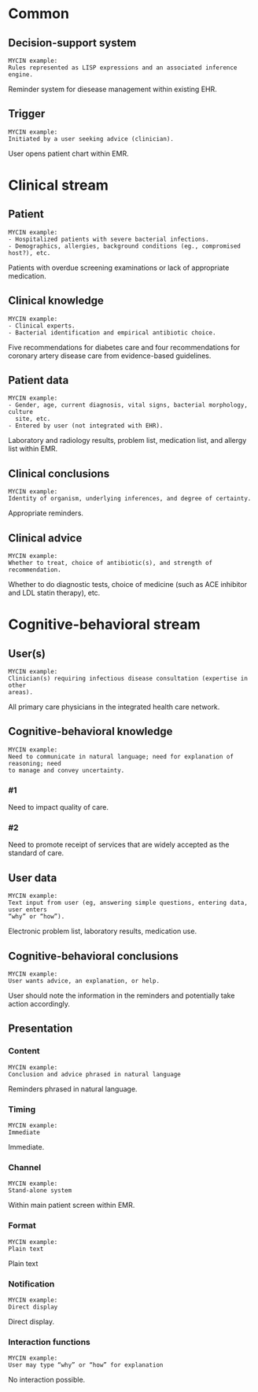 * Common
** Decision-support system
SCHEDULED: <2016-04-14 Thu 20:20>
:PROPERTIES:
:PAGE: 1
:COORDINATES: 543, 43
:END:

#+BEGIN_EXAMPLE
MYCIN example:
Rules represented as LISP expressions and an associated inference engine.
#+END_EXAMPLE

Reminder system for diesease management within existing EHR.


** Trigger
SCHEDULED: <2016-04-14 Thu 20:20>
:PROPERTIES:
:PAGE: 2
:COORDINATES: 287, 538
:END:

#+BEGIN_EXAMPLE
MYCIN example:
Initiated by a user seeking advice (clinician).
#+END_EXAMPLE

User opens patient chart within EMR.


* Clinical stream
** Patient
SCHEDULED: <2016-04-14 Thu 20:20>
:PROPERTIES:
:PAGE: 3
:COORDINATES: 20, 589
:END:

#+BEGIN_EXAMPLE
MYCIN example:
- Hospitalized patients with severe bacterial infections.
- Demographics, allergies, background conditions (eg., compromised host?), etc.
#+END_EXAMPLE

Patients with overdue screening examinations or lack of appropriate medication.


** Clinical knowledge
SCHEDULED: <2016-04-14 Thu 20:20>
:PROPERTIES:
:PAGE: 2
:COORDINATES: 25, 392
:END:

#+BEGIN_EXAMPLE
MYCIN example:
- Clinical experts.
- Bacterial identification and empirical antibiotic choice.
#+END_EXAMPLE

Five recommendations for diabetes care and four recommendations for coronary
artery disease care from evidence-based guidelines.


** Patient data
SCHEDULED: <2016-04-14 Thu 20:20>
:PROPERTIES:
:PAGE: 2
:COORDINATES: 285, 488
:END:

#+BEGIN_EXAMPLE
MYCIN example:
- Gender, age, current diagnosis, vital signs, bacterial morphology, culture
  site, etc.
- Entered by user (not integrated with EHR).
#+END_EXAMPLE

Laboratory and radiology results, problem list, medication list, and allergy
list within EMR.


** Clinical conclusions
SCHEDULED: <2016-04-14 Thu 20:20>
:PROPERTIES:
:PAGE: 2
:COORDINATES: 283, 472
:END:

#+BEGIN_EXAMPLE
MYCIN example:
Identity of organism, underlying inferences, and degree of certainty.
#+END_EXAMPLE

Appropriate reminders.


** Clinical advice
SCHEDULED: <2016-04-14 Thu 20:20>
:PROPERTIES:
:PAGE: 2
:COORDINATES: 33, 354
:END:

#+BEGIN_EXAMPLE
MYCIN example:
Whether to treat, choice of antibiotic(s), and strength of recommendation.
#+END_EXAMPLE

Whether to do diagnostic tests, choice of medicine (such as ACE inhibitor and
LDL statin therapy), etc.


* Cognitive-behavioral stream
** User(s)
SCHEDULED: <2016-04-14 Thu 20:20>
:PROPERTIES:
:PAGE: 2
:COORDINATES: 18, 518
:END:

#+BEGIN_EXAMPLE
MYCIN example:
Clinician(s) requiring infectious disease consultation (expertise in other
areas).
#+END_EXAMPLE

All primary care physicians in the integrated health care network.


** Cognitive-behavioral knowledge

#+BEGIN_EXAMPLE
MYCIN example:
Need to communicate in natural language; need for explanation of reasoning; need
to manage and convey uncertainty.
#+END_EXAMPLE

*** #1
SCHEDULED: <2016-04-14 Thu 20:20>
:PROPERTIES:
:PAGE: 2
:COORDINATES: 280, 701
:END:

Need to impact quality of care.

*** #2
SCHEDULED: <2016-04-14 Thu 20:20>
:PROPERTIES:
:PAGE: 3
:COORDINATES: 20, 500
:END:

Need to promote receipt of services that are widely accepted as the standard of
care.


** User data
SCHEDULED: <2016-04-14 Thu 20:20>
:PROPERTIES:
:PAGE: 2
:COORDINATES: 282, 621
:END:

#+BEGIN_EXAMPLE
MYCIN example:
Text input from user (eg, answering simple questions, entering data, user enters
“why” or “how”).
#+END_EXAMPLE

Electronic problem list, laboratory results, medication use.


** Cognitive-behavioral conclusions
SCHEDULED: <2016-04-14 Thu 20:20>
:PROPERTIES:
:PAGE: 2
:COORDINATES: 205, 36
:END:

#+BEGIN_EXAMPLE
MYCIN example:
User wants advice, an explanation, or help.
#+END_EXAMPLE

User should note the information in the reminders and potentially take action
accordingly.


** Presentation
*** Content
SCHEDULED: <2016-04-14 Thu 20:20>
:PROPERTIES:
:PAGE: 2
:COORDINATES: 41, 96
:END:

#+BEGIN_EXAMPLE
MYCIN example:
Conclusion and advice phrased in natural language
#+END_EXAMPLE

Reminders phrased in natural language.


*** Timing
SCHEDULED: <2016-04-14 Thu 20:20>
:PROPERTIES:
:PAGE: 2
:COORDINATES: 284, 455
:END:

#+BEGIN_EXAMPLE
MYCIN example:
Immediate
#+END_EXAMPLE

Immediate.


*** Channel
SCHEDULED: <2016-04-14 Thu 20:20>
:PROPERTIES:
:PAGE: 2
:COORDINATES: 284, 439
:END:

#+BEGIN_EXAMPLE
MYCIN example:
Stand-alone system
#+END_EXAMPLE

Within main patient screen within EMR.


*** Format
SCHEDULED: <2016-04-14 Thu 20:20>
:PROPERTIES:
:PAGE: 2
:COORDINATES: 35, 132
:END:

#+BEGIN_EXAMPLE
MYCIN example:
Plain text
#+END_EXAMPLE

Plain text


*** Notification
SCHEDULED: <2016-04-14 Thu 20:20>
:PROPERTIES:
:PAGE: 2
:COORDINATES: 101, 107
:END:

#+BEGIN_EXAMPLE
MYCIN example:
Direct display
#+END_EXAMPLE

Direct display.


*** Interaction functions
SCHEDULED: <2016-04-14 Thu 20:20>
:PROPERTIES:
:PAGE: 2
:COORDINATES: 401, 79
:END:

#+BEGIN_EXAMPLE
MYCIN example:
User may type “why” or “how” for explanation
#+END_EXAMPLE

No interaction possible.


